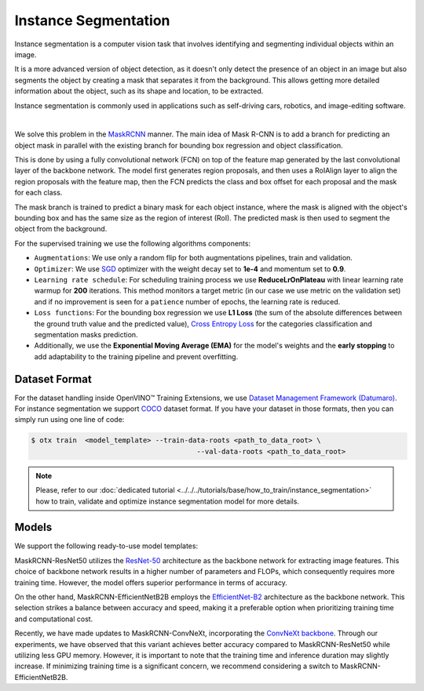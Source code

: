 Instance Segmentation
=====================

Instance segmentation is a computer vision task that involves identifying and segmenting individual objects within an image.

It is a more advanced version of object detection, as it doesn't only detect the presence of an object in an image but also segments the object by creating a mask that separates it from the background. This allows getting more detailed information about the object, such as its shape and location, to be extracted.

Instance segmentation is commonly used in applications such as self-driving cars, robotics, and image-editing software.

.. _instance_segmentation_image_example:


.. image:: ../../../../../utils/images/instance_seg_example.png
  :width: 600

|

We solve this problem in the `MaskRCNN <https://arxiv.org/abs/1703.06870>`_ manner. The main idea of Mask R-CNN is to add a branch for predicting an object mask in parallel with the existing branch for bounding box regression and object classification.

This is done by using a fully convolutional network (FCN) on top of the feature map generated by the last convolutional layer of the backbone network. The model first generates region proposals, and then uses a RoIAlign layer to align the region proposals with the feature map, then the FCN predicts the class and box offset for each proposal and the mask for each class.

The mask branch is trained to predict a binary mask for each object instance, where the mask is aligned with the object's bounding box and has the same size as the region of interest (RoI). The predicted mask is then used to segment the object from the background.


For the supervised training we use the following algorithms components:

.. _instance_segmentation_supervised_pipeline:

- ``Augmentations``: We use only a random flip for both augmentations pipelines, train and validation.

- ``Optimizer``: We use `SGD <https://en.wikipedia.org/wiki/Stochastic_gradient_descent>`_ optimizer with the weight decay set to **1e-4** and momentum set to **0.9**.

- ``Learning rate schedule``: For scheduling training process we use **ReduceLrOnPlateau** with linear learning rate warmup for **200** iterations. This method monitors a target metric (in our case we use metric on the validation set) and if no improvement is seen for a ``patience`` number of epochs, the learning rate is reduced.

- ``Loss functions``: For the bounding box regression we use **L1 Loss** (the sum of the absolute differences between the ground truth value and the predicted value), `Cross Entropy Loss <https://en.wikipedia.org/wiki/Cross_entropy>`_ for the categories classification and segmentation masks prediction.

- Additionally, we use the **Exponential Moving Average (EMA)** for the model's weights and the **early stopping** to add adaptability to the training pipeline and prevent overfitting.

**************
Dataset Format
**************

For the dataset handling inside OpenVINO™ Training Extensions, we use `Dataset Management Framework (Datumaro) <https://github.com/openvinotoolkit/datumaro>`_. For instance segmentation we support `COCO <https://cocodataset.org/#format-data>`_ dataset format.
If you have your dataset in those formats, then you can simply run using one line of code:

.. code-block::

    $ otx train  <model_template> --train-data-roots <path_to_data_root> \
                                            --val-data-roots <path_to_data_root>

.. note::

    Please, refer to our :doc:`dedicated tutorial <../../../tutorials/base/how_to_train/instance_segmentation>` how to train, validate and optimize instance segmentation model for more details.

******
Models
******

We support the following ready-to-use model templates:

+--------------------------------------------------------------------------------------------------------------------------------------------------------------------------------------------------------------------------------------------+----------------------------+---------------------+-----------------+
| Template ID                                                                                                                                                                                                                                | Name                       | Complexity (GFLOPs) | Model size (MB) |
+============================================================================================================================================================================================================================================+============================+=====================+=================+
| `Custom_Counting_Instance_Segmentation_MaskRCNN_EfficientNetB2B <https://github.com/openvinotoolkit/training_extensions/blob/develop/otx/algorithms/detection/configs/instance_segmentation/efficientnetb2b_maskrcnn/template.yaml>`_      | MaskRCNN-EfficientNetB2B   | 68.48               | 13.27           |
+--------------------------------------------------------------------------------------------------------------------------------------------------------------------------------------------------------------------------------------------+----------------------------+---------------------+-----------------+
| `Custom_Counting_Instance_Segmentation_MaskRCNN_ResNet50 <https://github.com/openvinotoolkit/training_extensions/blob/develop/otx/algorithms/detection/configs/instance_segmentation/resnet50_maskrcnn/template.yaml>`_                    | MaskRCNN-ResNet50          | 533.80              | 177.90          |
+--------------------------------------------------------------------------------------------------------------------------------------------------------------------------------------------------------------------------------------------+----------------------------+---------------------+-----------------+
| `Custom_Counting_Instance_Segmentation_MaskRCNN_ConvNeXt <https://github.com/openvinotoolkit/training_extensions/blob/develop/otx/algorithms/detection/configs/instance_segmentation/convnext_maskrcnn/template.yaml>`_                    | MaskRCNN-ConvNeXt          | 533.56              | 192.4          |
+--------------------------------------------------------------------------------------------------------------------------------------------------------------------------------------------------------------------------------------------+----------------------------+---------------------+-----------------+

MaskRCNN-ResNet50 utilizes the `ResNet-50 <https://arxiv.org/abs/1512.03385>`_ architecture as the backbone network for extracting image features. This choice of backbone network results in a higher number of parameters and FLOPs, which consequently requires more training time. However, the model offers superior performance in terms of accuracy.

On the other hand, MaskRCNN-EfficientNetB2B employs the `EfficientNet-B2 <https://arxiv.org/abs/1905.11946>`_ architecture as the backbone network. This selection strikes a balance between accuracy and speed, making it a preferable option when prioritizing training time and computational cost.

Recently, we have made updates to MaskRCNN-ConvNeXt, incorporating the `ConvNeXt backbone <https://arxiv.org/abs/2201.03545>`_. Through our experiments, we have observed that this variant achieves better accuracy compared to MaskRCNN-ResNet50 while utilizing less GPU memory. However, it is important to note that the training time and inference duration may slightly increase. If minimizing training time is a significant concern, we recommend considering a switch to MaskRCNN-EfficientNetB2B.

.. In the table below the `mAP <https://en.wikipedia.org/wiki/S%C3%B8rensen%E2%80%93Dice_coefficient>`_ metric on some academic datasets using our :ref:`supervised pipeline <instance_segmentation_supervised_pipeline>` is presented. The results were obtained on our templates without any changes. We use 1024x1024 image resolution, for other hyperparameters, please, refer to the related template. We trained each model with single Nvidia GeForce RTX3090.

.. +---------------------------+--------------+------------+-----------------+
.. | Model name                | ADE20k       | Cityscapes | Pascal-VOC 2007 |
.. +===========================+==============+============+=================+
.. | MaskRCNN-EfficientNetB2B  | N/A          | N/A        | N/A             |
.. +---------------------------+--------------+------------+-----------------+
.. | MaskRCNN-ResNet50         | N/A          | N/A        | N/A             |
.. +---------------------------+--------------+------------+-----------------+
.. | MaskRCNN-ConvNeXt         | N/A          | N/A        | N/A             |
.. +---------------------------+--------------+------------+-----------------+

.. *******************
.. Tiling Pipeline
.. *******************

.. To be added soon

.. ************************
.. Semi-supervised Learning
.. ************************

.. To be added soon

.. ************************
.. Self-supervised Learning
.. ************************

.. To be added soon

.. ********************
.. Incremental Learning
.. ********************

.. To be added soon